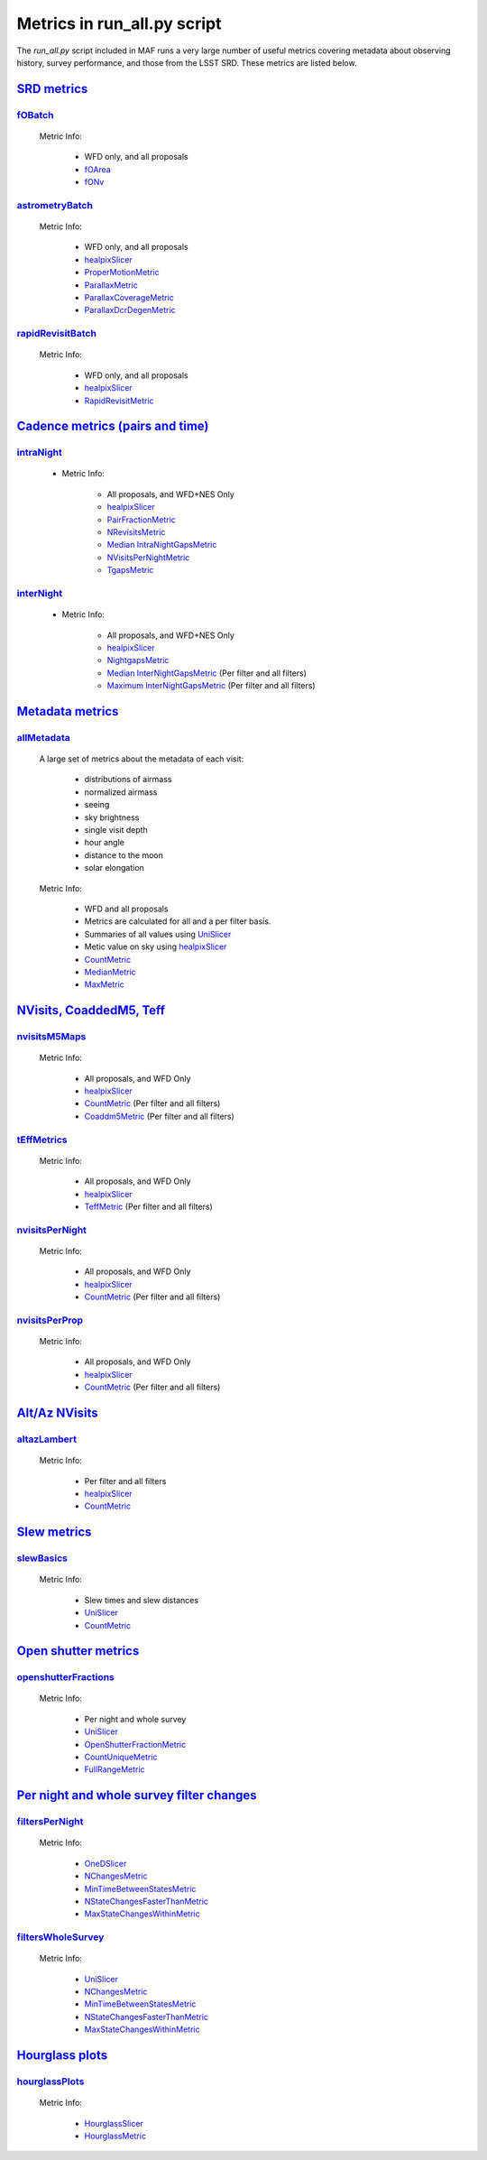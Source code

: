 ================================================
Metrics in run_all.py script
================================================
The `run_all.py` script included in MAF runs a very large number of useful
metrics covering metadata about observing history, survey performance, and
those from the LSST SRD. These metrics are listed below.


`SRD metrics <lsst.sims.maf.batches.html#module-lsst.sims.maf.batches.srdBatch>`_
==================================================================================

`fOBatch <lsst.sims.maf.batches.html#lsst.sims.maf.batches.srdBatch.fOBatch>`_
-------------------------------------------------------------------------------

    Metric Info:

        - WFD only, and all proposals
        - `fOArea <lsst.sims.maf.metrics.html#lsst.sims.maf.metrics.summaryMetrics.fOArea>`_
        - `fONv <lsst.sims.maf.metrics.html#lsst.sims.maf.metrics.summaryMetrics.fONv>`_

`astrometryBatch <lsst.sims.maf.batches.html#lsst.sims.maf.batches.srdBatch.astrometryBatch>`_
------------------------------------------------------------------------------------------------

    Metric Info:

        -  WFD only, and all proposals
        - `healpixSlicer <lsst.sims.maf.slicers.html#module-lsst.sims.maf.slicers.healpixSlicer>`_
        - `ProperMotionMetric <lsst.sims.maf.metrics.html#lsst.sims.maf.metrics.calibrationMetrics.ProperMotionMetric>`_
        - `ParallaxMetric <lsst.sims.maf.metrics.html#lsst.sims.maf.metrics.calibrationMetrics.ParallaxMetric>`_
        - `ParallaxCoverageMetric <lsst.sims.maf.metrics.html#lsst.sims.maf.metrics.calibrationMetrics.ParallaxCoverageMetric>`_
        - `ParallaxDcrDegenMetric <lsst.sims.maf.metrics.html#lsst.sims.maf.metrics.calibrationMetrics.ParallaxDcrDegenMetric>`_


`rapidRevisitBatch <lsst.sims.maf.batches.html#lsst.sims.maf.batches.srdBatch.rapidRevisitBatch>`_
---------------------------------------------------------------------------------------------------

    Metric Info:

        -  WFD only, and all proposals
        -  `healpixSlicer <lsst.sims.maf.slicers.html#module-lsst.sims.maf.slicers.healpixSlicer>`_
        - `RapidRevisitMetric <lsst.sims.maf.metrics.html#lsst.sims.maf.metrics.cadenceMetrics.RapidRevisitMetric>`_


`Cadence metrics (pairs and time) <lsst.sims.maf.batches.html#module-lsst.sims.maf.batches.timeBatch>`_
=======================================================================================================

`intraNight <lsst.sims.maf.batches.html#lsst.sims.maf.batches.timeBatch.intraNight>`_
--------------------------------------------------------------------------------------

    - Metric Info:

        -  All proposals, and WFD+NES Only
        -  `healpixSlicer <lsst.sims.maf.slicers.html#module-lsst.sims.maf.slicers.healpixSlicer>`_
        - `PairFractionMetric <lsst.sims.maf.metrics.html#lsst.sims.maf.metrics.visitGroupsMetric.PairFractionMetric>`_
        - `NRevisitsMetric <lsst.sims.maf.metrics.html#lsst.sims.maf.metrics.cadenceMetrics.NRevisitsMetric>`_
        - `Median IntraNightGapsMetric <lsst.sims.maf.metrics.html#lsst.sims.maf.metrics.cadenceMetrics.IntraNightGapsMetric>`_
        - `NVisitsPerNightMetric <lsst.sims.maf.metrics.html#lsst.sims.maf.metrics.tgaps.NVisitsPerNightMetric>`_
        - `TgapsMetric <lsst.sims.maf.metrics.html#lsst.sims.maf.metrics.tgaps.TgapsMetric>`_

`interNight <lsst.sims.maf.batches.html#lsst.sims.maf.batches.timeBatch.interNight>`_
--------------------------------------------------------------------------------------

    - Metric Info:

        -  All proposals, and WFD+NES Only
        -  `healpixSlicer <lsst.sims.maf.slicers.html#module-lsst.sims.maf.slicers.healpixSlicer>`_
        - `NightgapsMetric <lsst.sims.maf.metrics.html#lsst.sims.maf.metrics.tgaps.NightgapsMetric>`_
        - `Median InterNightGapsMetric <lsst.sims.maf.metrics.html#lsst.sims.maf.metrics.cadenceMetrics.InterNightGapsMetric>`_ (Per filter and all filters)
        - `Maximum InterNightGapsMetric <lsst.sims.maf.metrics.html#lsst.sims.maf.metrics.cadenceMetrics.InterNightGapsMetric>`_ (Per filter and all filters)


`Metadata metrics <lsst.sims.maf.batches.html#module-lsst.sims.maf.batches.metadataBatch>`_
===========================================================================================

`allMetadata <lsst.sims.maf.batches.html#lsst.sims.maf.batches.metadataBatch.allMetadata>`_
--------------------------------------------------------------------------------------------

    A large set of metrics about the metadata of each visit:

        - distributions of airmass
        - normalized airmass
        - seeing
        - sky brightness
        - single visit depth
        - hour angle
        - distance to the moon
        - solar elongation

    Metric Info:

        -  WFD and all proposals
        -  Metrics are calculated for all and a per filter basis.
        -  Summaries of all values using `UniSlicer <lsst.sims.maf.slicers.html#module-lsst.sims.maf.slicers.UniSlicer>`_
        -  Metic value on sky using `healpixSlicer <lsst.sims.maf.slicers.html#module-lsst.sims.maf.slicers.healpixSlicer>`_
        - `CountMetric <lsst.sims.maf.metrics.html#lsst.sims.maf.metrics.simpleMetrics.CountMetric>`_
        - `MedianMetric <lsst.sims.maf.metrics.html#lsst.sims.maf.metrics.simpleMetrics.MedianMetric>`_
        - `MaxMetric <lsst.sims.maf.metrics.html#lsst.sims.maf.metrics.simpleMetrics.MaxMetric>`_

`NVisits, CoaddedM5, Teff <lsst.sims.maf.batches.html#module-lsst.sims.maf.batches.visitdepthBatch>`_
======================================================================================================

`nvisitsM5Maps <lsst.sims.maf.batches.html#lsst.sims.maf.batches.visitdepthBatch.nvisitsM5Maps>`_
--------------------------------------------------------------------------------------------------

    Metric Info:

      -  All proposals, and WFD Only
      - `healpixSlicer <lsst.sims.maf.slicers.html#module-lsst.sims.maf.slicers.healpixSlicer>`_
      - `CountMetric <lsst.sims.maf.metrics.html#lsst.sims.maf.metrics.simpleMetrics.CountMetric>`_ (Per filter and all filters)
      - `Coaddm5Metric <lsst.sims.maf.metrics.html#lsst.sims.maf.metrics.simpleMetrics.Coaddm5Metric>`_ (Per filter and all filters)

`tEffMetrics <lsst.sims.maf.batches.html#lsst.sims.maf.batches.visitdepthBatch.tEffMetrics>`_
----------------------------------------------------------------------------------------------

    Metric Info:

      -  All proposals, and WFD Only
      - `healpixSlicer <lsst.sims.maf.slicers.html#module-lsst.sims.maf.slicers.healpixSlicer>`_
      - `TeffMetric <lsst.sims.maf.metrics.html#lsst.sims.maf.metrics.technicalMetrics.TeffMetric>`_ (Per filter and all filters)

`nvisitsPerNight <lsst.sims.maf.batches.html#lsst.sims.maf.batches.visitdepthBatch.nvisitsPerNight>`_
------------------------------------------------------------------------------------------------------

    Metric Info:

      -  All proposals, and WFD Only
      - `healpixSlicer <lsst.sims.maf.slicers.html#module-lsst.sims.maf.slicers.healpixSlicer>`_
      - `CountMetric <lsst.sims.maf.metrics.html#lsst.sims.maf.metrics.simpleMetrics.CountMetric>`_ (Per filter and all filters)

`nvisitsPerProp <lsst.sims.maf.batches.html#lsst.sims.maf.batches.visitdepthBatch.nvisitsPerNight>`_
-----------------------------------------------------------------------------------------------------

    Metric Info:

      -  All proposals, and WFD Only
      - `healpixSlicer <lsst.sims.maf.slicers.html#module-lsst.sims.maf.slicers.healpixSlicer>`_
      - `CountMetric <lsst.sims.maf.metrics.html#lsst.sims.maf.metrics.simpleMetrics.CountMetric>`_ (Per filter and all filters)


`Alt/Az NVisits <lsst.sims.maf.batches.html#module-lsst.sims.maf.batches.altazBatch>`_
=======================================================================================

`altazLambert <lsst.sims.maf.batches.html#lsst.sims.maf.batches.altazBatch.altazLambert>`_
-------------------------------------------------------------------------------------------

    Metric Info:

        -  Per filter and all filters
        - `healpixSlicer <lsst.sims.maf.slicers.html#module-lsst.sims.maf.slicers.healpixSlicer>`_
        - `CountMetric <lsst.sims.maf.metrics.html#lsst.sims.maf.metrics.simpleMetrics.CountMetric>`_

`Slew metrics <lsst.sims.maf.batches.html#module-lsst.sims.maf.batches.slewBatch>`_
====================================================================================

`slewBasics <lsst.sims.maf.batches.html#lsst.sims.maf.batches.slewBatch.slewBasics>`_
--------------------------------------------------------------------------------------

    Metric Info:

        -  Slew times and slew distances
        - `UniSlicer <lsst.sims.maf.slicers.html#module-lsst.sims.maf.slicers.UniSlicer>`_
        - `CountMetric <lsst.sims.maf.metrics.html#lsst.sims.maf.metrics.simpleMetrics.CountMetric>`_

`Open shutter metrics <lsst.sims.maf.batches.html#module-lsst.sims.maf.batches.openshutterBatch>`_
===================================================================================================

`openshutterFractions <lsst.sims.maf.batches.html#lsst.sims.maf.batches.openshutterBatch.openshutterFractions>`_
-----------------------------------------------------------------------------------------------------------------

    Metric Info:

        -  Per night and whole survey
        - `UniSlicer <lsst.sims.maf.slicers.html#module-lsst.sims.maf.slicers.UniSlicer>`_
        - `OpenShutterFractionMetric <lsst.sims.maf.metrics.html#lsst.sims.maf.metrics.technicalMetrics.OpenShutterFractionMetric>`_
        - `CountUniqueMetric <lsst.sims.maf.metrics.html#lsst.sims.maf.metrics.simpleMetrics.CountUniqueMetric>`_
        - `FullRangeMetric <lsst.sims.maf.metrics.html#lsst.sims.maf.metrics.simpleMetrics.FullRangeMetric>`_

`Per night and whole survey filter changes <lsst.sims.maf.batches.html#module-lsst.sims.maf.batches.filterchangeBatch>`_
==========================================================================================================================

`filtersPerNight <lsst.sims.maf.batches.html#lsst.sims.maf.batches.filterchangeBatch.filtersPerNight>`_
---------------------------------------------------------------------------------------------------------

    Metric Info:

        - `OneDSlicer <lsst.sims.maf.slicers.html#module-lsst.sims.maf.slicers.OneDSlicer>`_
        - `NChangesMetric <lsst.sims.maf.metrics.html#lsst.sims.maf.metrics.technicalMetrics.NChangesMetric>`_
        - `MinTimeBetweenStatesMetric <lsst.sims.maf.metrics.html#lsst.sims.maf.metrics.technicalMetrics.MinTimeBetweenStatesMetric>`_
        - `NStateChangesFasterThanMetric <lsst.sims.maf.metrics.html#lsst.sims.maf.metrics.technicalMetrics.NStateChangesFasterThanMetric>`_
        - `MaxStateChangesWithinMetric <lsst.sims.maf.metrics.html#lsst.sims.maf.metrics.technicalMetrics.MaxStateChangesWithinMetric>`_

`filtersWholeSurvey <lsst.sims.maf.batches.html#lsst.sims.maf.batches.filterchangeBatch.filtersWholeSurvey>`_
--------------------------------------------------------------------------------------------------------------

    Metric Info:

        - `UniSlicer <lsst.sims.maf.slicers.html#module-lsst.sims.maf.slicers.UniSlicer>`_
        - `NChangesMetric <lsst.sims.maf.metrics.html#lsst.sims.maf.metrics.technicalMetrics.NChangesMetric>`_
        - `MinTimeBetweenStatesMetric <lsst.sims.maf.metrics.html#lsst.sims.maf.metrics.technicalMetrics.MinTimeBetweenStatesMetric>`_
        - `NStateChangesFasterThanMetric <lsst.sims.maf.metrics.html#lsst.sims.maf.metrics.technicalMetrics.NStateChangesFasterThanMetric>`_
        - `MaxStateChangesWithinMetric <lsst.sims.maf.metrics.html#lsst.sims.maf.metrics.technicalMetrics.MaxStateChangesWithinMetric>`_


`Hourglass plots <lsst.sims.maf.batches.html#module-lsst.sims.maf.batches.hourglassBatch>`_
============================================================================================

`hourglassPlots <lsst.sims.maf.batches.html#lsst.sims.maf.batches.hourglassBatch.hourglassPlots>`_
---------------------------------------------------------------------------------------------------

    Metric Info:

        - `HourglassSlicer <lsst.sims.maf.slicers.html#module-lsst.sims.maf.slicers.HourglassSlicer>`_
        - `HourglassMetric <lsst.sims.maf.metrics.html#lsst.sims.maf.metrics.hourglassMetric.HourglassMetric>`_
